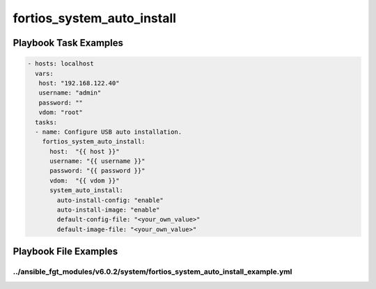 ===========================
fortios_system_auto_install
===========================


Playbook Task Examples
----------------------

.. code-block:: yaml

    - hosts: localhost
      vars:
       host: "192.168.122.40"
       username: "admin"
       password: ""
       vdom: "root"
      tasks:
      - name: Configure USB auto installation.
        fortios_system_auto_install:
          host:  "{{ host }}"
          username: "{{ username }}"
          password: "{{ password }}"
          vdom:  "{{ vdom }}"
          system_auto_install:
            auto-install-config: "enable"
            auto-install-image: "enable"
            default-config-file: "<your_own_value>"
            default-image-file: "<your_own_value>"



Playbook File Examples
----------------------


../ansible_fgt_modules/v6.0.2/system/fortios_system_auto_install_example.yml
++++++++++++++++++++++++++++++++++++++++++++++++++++++++++++++++++++++++++++

.. code-block:: yaml
            - hosts: localhost
      vars:
       host: "192.168.122.40"
       username: "admin"
       password: ""
       vdom: "root"
      tasks:
      - name: Configure USB auto installation.
        fortios_system_auto_install:
          host:  "{{ host }}"
          username: "{{ username }}"
          password: "{{ password }}"
          vdom:  "{{ vdom }}"
          system_auto_install:
            auto-install-config: "enable"
            auto-install-image: "enable"
            default-config-file: "<your_own_value>"
            default-image-file: "<your_own_value>"




